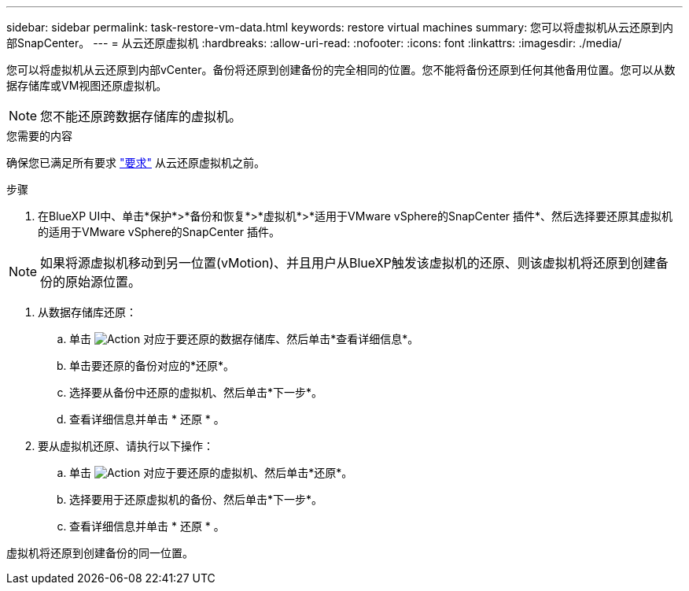---
sidebar: sidebar 
permalink: task-restore-vm-data.html 
keywords: restore virtual machines 
summary: 您可以将虚拟机从云还原到内部SnapCenter。 
---
= 从云还原虚拟机
:hardbreaks:
:allow-uri-read: 
:nofooter: 
:icons: font
:linkattrs: 
:imagesdir: ./media/


[role="lead"]
您可以将虚拟机从云还原到内部vCenter。备份将还原到创建备份的完全相同的位置。您不能将备份还原到任何其他备用位置。您可以从数据存储库或VM视图还原虚拟机。


NOTE: 您不能还原跨数据存储库的虚拟机。

.您需要的内容
确保您已满足所有要求 link:concept-protect-vm-data.html#Requirements["要求"] 从云还原虚拟机之前。

.步骤
. 在BlueXP UI中、单击*保护*>*备份和恢复*>*虚拟机*>*适用于VMware vSphere的SnapCenter 插件*、然后选择要还原其虚拟机的适用于VMware vSphere的SnapCenter 插件。



NOTE: 如果将源虚拟机移动到另一位置(vMotion)、并且用户从BlueXP触发该虚拟机的还原、则该虚拟机将还原到创建备份的原始源位置。

. 从数据存储库还原：
+
.. 单击 image:icon-action.png["Action"] 对应于要还原的数据存储库、然后单击*查看详细信息*。
.. 单击要还原的备份对应的*还原*。
.. 选择要从备份中还原的虚拟机、然后单击*下一步*。
.. 查看详细信息并单击 * 还原 * 。


. 要从虚拟机还原、请执行以下操作：
+
.. 单击 image:icon-action.png["Action"] 对应于要还原的虚拟机、然后单击*还原*。
.. 选择要用于还原虚拟机的备份、然后单击*下一步*。
.. 查看详细信息并单击 * 还原 * 。




虚拟机将还原到创建备份的同一位置。

